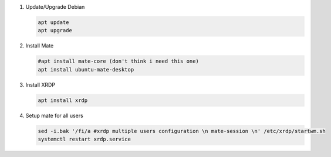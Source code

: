 #. Update/Upgrade Debian

   .. code-block:: bash
   
      apt update
      apt upgrade

#. Install Mate

   .. code-block:: bash
   
      #apt install mate-core (don't think i need this one)
      apt install ubuntu-mate-desktop

#. Install XRDP

   .. code-block:: bash
   
      apt install xrdp

#. Setup mate for all users

   .. code-block:: bash
   
      sed -i.bak '/fi/a #xrdp multiple users configuration \n mate-session \n' /etc/xrdp/startwm.sh
      systemctl restart xrdp.service
